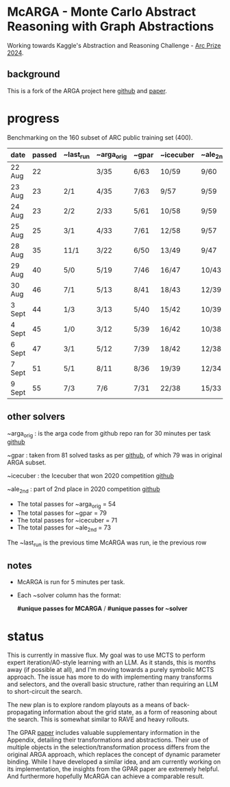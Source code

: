 * McARGA - Monte Carlo Abstract Reasoning with Graph Abstractions

  Working towards Kaggle's Abstraction and Reasoning Challenge - [[https://www.kaggle.com/competitions/arc-prize-2024][Arc Prize 2024]].


** background
   This is a fork of the ARGA project here [[https://github.com/khalil-research/ARGA-AAAI23][github]] and [[https://arxiv.org/abs/2210.09880][paper]].


* progress
  Benchmarking on the 160 subset of ARC public training set (400).

  |--------+--------+-----------+------------+-------+-----------+----------|
  | date   | passed | ~last_run | ~arga_orig | ~gpar | ~icecuber | ~ale_2nd |
  |--------+--------+-----------+------------+-------+-----------+----------|
  | 22 Aug |     22 |           | 3/35       | 6/63  | 10/59     | 9/60     |
  | 23 Aug |     23 | 2/1       | 4/35       | 7/63  | 9/57      | 9/59     |
  | 24 Aug |     23 | 2/2       | 2/33       | 5/61  | 10/58     | 9/59     |
  | 25 Aug |     25 | 3/1       | 4/33       | 7/61  | 12/58     | 9/57     |
  | 28 Aug |     35 | 11/1      | 3/22       | 6/50  | 13/49     | 9/47     |
  | 29 Aug |     40 | 5/0       | 5/19       | 7/46  | 16/47     | 10/43    |
  | 30 Aug |     46 | 7/1       | 5/13       | 8/41  | 18/43     | 12/39    |
  | 3 Sept |     44 | 1/3       | 3/13       | 5/40  | 15/42     | 10/39    |
  | 4 Sept |     45 | 1/0       | 3/12       | 5/39  | 16/42     | 10/38    |
  | 6 Sept |     47 | 3/1       | 5/12       | 7/39  | 18/42     | 12/38    |
  | 7 Sept |     51 | 5/1       | 8/11       | 8/36  | 19/39     | 12/34    |
  | 9 Sept |     55 | 7/3       | 7/6        | 7/31  | 22/38     | 15/33    |


** other solvers
   ~arga_orig : is the arga code from github repo ran for 30 minutes per task
   [[https://github.com/khalil-research/ARGA-AAAI23][github]]

   ~gpar : taken from 81 solved tasks as per [[https://github.com/you68681/GPAR/tree/main/ARC-Solutions/Testing_Accuracy][github]], of which 79 was in original ARGA subset.

   ~icecuber : the Icecuber that won 2020 competition
   [[https://github.com/top-quarks/ARC-solution][github]]

   ~ale_2nd : part of 2nd place in 2020 competition
   [[https://github.com/alejandrodemiquel/ARC_Kaggle][github]]

   * The total passes for ~arga_orig = 54
   * The total passes for ~gpar = 79
   * The total passes for ~icecuber = 71
   * The total passes for ~ale_2nd = 73

   The ~last_run is the previous time McARGA was run, ie the previous row

** notes
   * McARGA is run for 5 minutes per task.
   * Each ~solver column has the format:

       *#unique passes for MCARGA* / *#unique passes for ~solver*


* status
    This is currently in massive flux.  My goal was to use MCTS to perform expert
    iteration/A0-style learning with an LLM. As it stands, this is months away (if possible at
    all), and I'm moving towards a purely symbolic MCTS approach.  The issue has more to do with
    implementing many transforms and selectors, and the overall basic structure, rather than
    requiring an LLM to short-circuit the search.

    The new plan is to explore random playouts as a means of back-propagating information about the
    grid state, as a form of reasoning about the search. This is somewhat similar to RAVE and heavy
    rollouts.

    The GPAR [[https://arxiv.org/pdf/2401.07426][paper]] includes valuable supplementary information in the Appendix, detailing their
    transformations and abstractions. Their use of multiple objects in the selection/transformation
    process differs from the original ARGA approach, which replaces the concept of dynamic
    parameter binding.  While I have developed a similar idea, and am currently working on its
    implementation, the insights from the GPAR paper are extremely helpful. And furthermore
    hopefully McARGA can achieve a comparable result.

